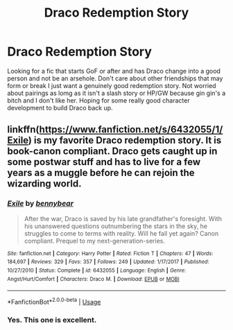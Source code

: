 #+TITLE: Draco Redemption Story

* Draco Redemption Story
:PROPERTIES:
:Author: jasoneill23
:Score: 0
:DateUnix: 1574228223.0
:DateShort: 2019-Nov-20
:FlairText: Request
:END:
Looking for a fic that starts GoF or after and has Draco change into a good person and not be an arsehole. Don't care about other friendships that may form or break I just want a genuinely good redemption story. Not worried about pairings as lomg as it isn't a slash story or HP/GW because gin gin's a bitch and I don't like her. Hoping for some really good character development to build Draco back up.


** linkffn([[https://www.fanfiction.net/s/6432055/1/Exile]]) is my favorite Draco redemption story. It is book-canon compliant. Draco gets caught up in some postwar stuff and has to live for a few years as a muggle before he can rejoin the wizarding world.
:PROPERTIES:
:Author: Efficient_Assistant
:Score: 2
:DateUnix: 1574241784.0
:DateShort: 2019-Nov-20
:END:

*** [[https://www.fanfiction.net/s/6432055/1/][*/Exile/*]] by [[https://www.fanfiction.net/u/833356/bennybear][/bennybear/]]

#+begin_quote
  After the war, Draco is saved by his late grandfather's foresight. With his unanswered questions outnumbering the stars in the sky, he struggles to come to terms with reality. Will he fail yet again? Canon compliant. Prequel to my next-generation-series.
#+end_quote

^{/Site/:} ^{fanfiction.net} ^{*|*} ^{/Category/:} ^{Harry} ^{Potter} ^{*|*} ^{/Rated/:} ^{Fiction} ^{T} ^{*|*} ^{/Chapters/:} ^{47} ^{*|*} ^{/Words/:} ^{184,697} ^{*|*} ^{/Reviews/:} ^{329} ^{*|*} ^{/Favs/:} ^{357} ^{*|*} ^{/Follows/:} ^{249} ^{*|*} ^{/Updated/:} ^{1/17/2017} ^{*|*} ^{/Published/:} ^{10/27/2010} ^{*|*} ^{/Status/:} ^{Complete} ^{*|*} ^{/id/:} ^{6432055} ^{*|*} ^{/Language/:} ^{English} ^{*|*} ^{/Genre/:} ^{Angst/Hurt/Comfort} ^{*|*} ^{/Characters/:} ^{Draco} ^{M.} ^{*|*} ^{/Download/:} ^{[[http://www.ff2ebook.com/old/ffn-bot/index.php?id=6432055&source=ff&filetype=epub][EPUB]]} ^{or} ^{[[http://www.ff2ebook.com/old/ffn-bot/index.php?id=6432055&source=ff&filetype=mobi][MOBI]]}

--------------

*FanfictionBot*^{2.0.0-beta} | [[https://github.com/tusing/reddit-ffn-bot/wiki/Usage][Usage]]
:PROPERTIES:
:Author: FanfictionBot
:Score: 2
:DateUnix: 1574241798.0
:DateShort: 2019-Nov-20
:END:


*** Yes. This one is excellent.
:PROPERTIES:
:Author: kamikaze_pedestrian
:Score: 1
:DateUnix: 1574463585.0
:DateShort: 2019-Nov-23
:END:
